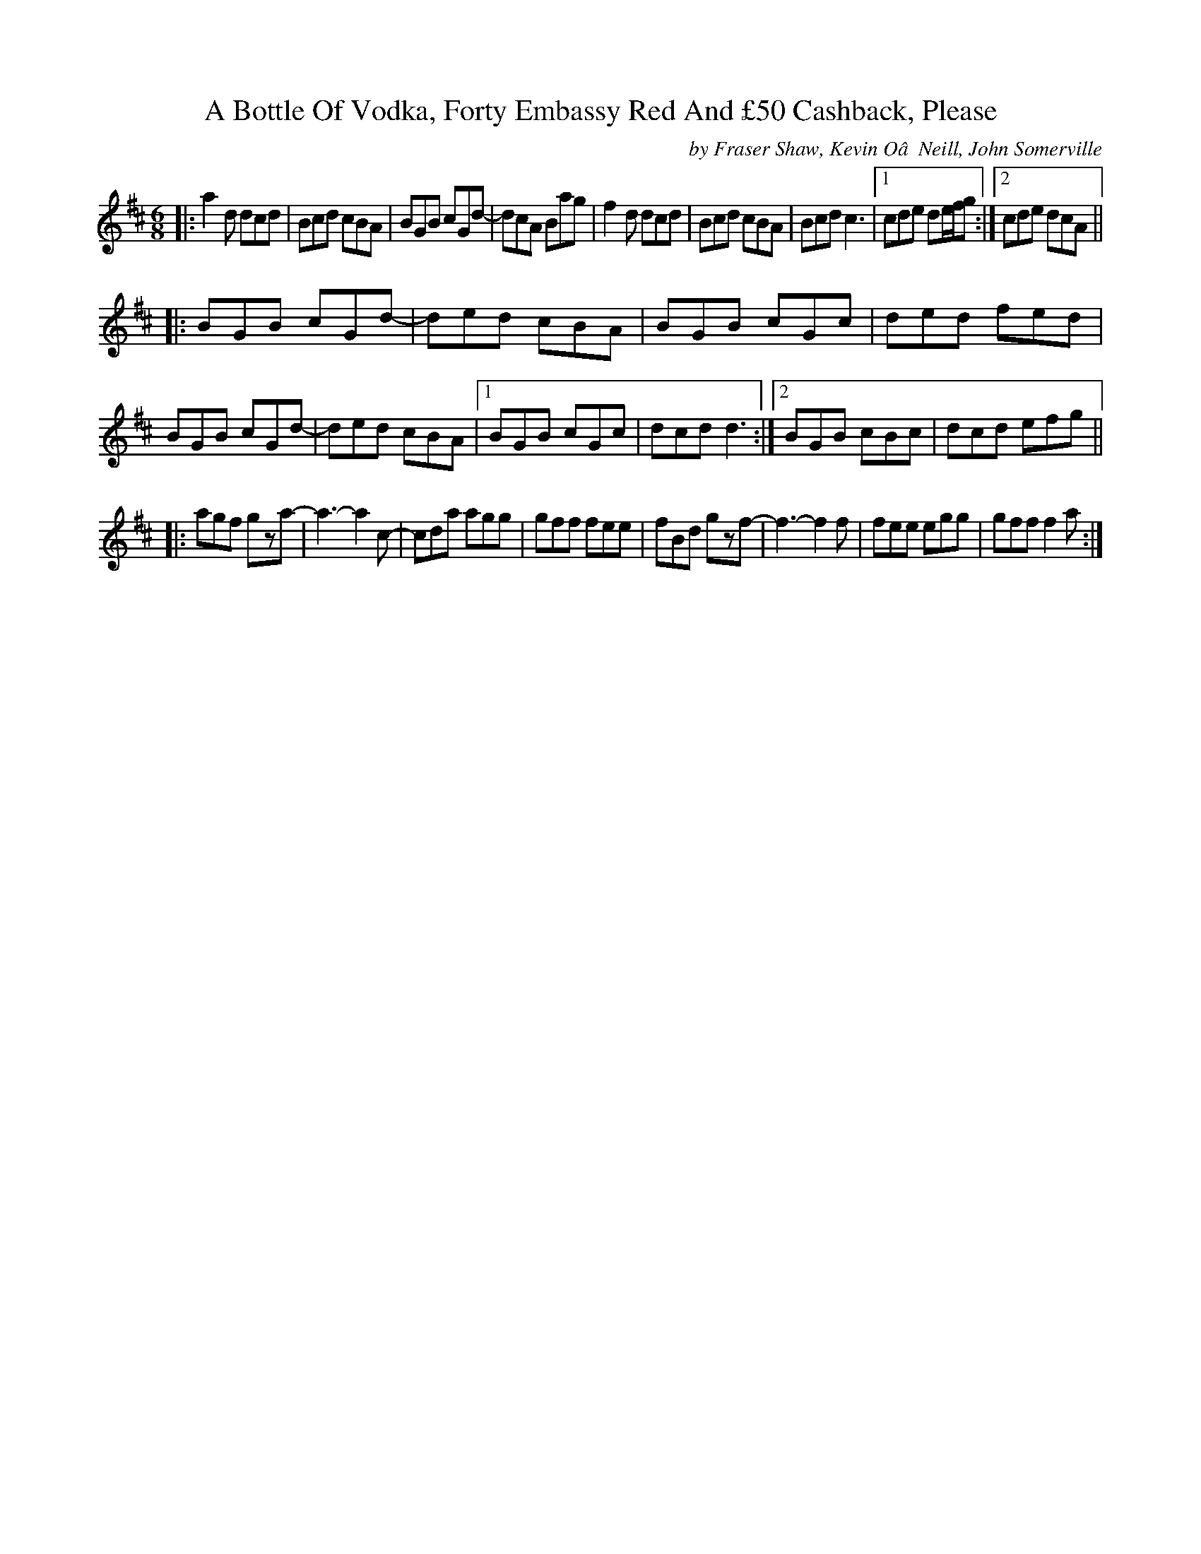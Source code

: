 X: 1
T: A Bottle Of Vodka, Forty Embassy Red And \24350 Cashback, Please
C: by Fraser Shaw, Kevin O’Neill, John Somerville
N: Each composer wrote one of the strains.
R: jig
M: 6/8
L: 1/8
K: Dmaj
|:\
a2d dcd | Bcd cBA | BGB cGd- | dcA Bag |\
f2d dcd | Bcd cBA | Bcd c3 |1 cde de/f/g :|2 cde dcA ||
|:\
BGB cGd- | ded cBA | BGB cGc | ded fed | BGB cGd- |\
ded cBA |1 BGB cGc | dcd d3 :|2 BGB cBc | dcd efg ||
|:\
agf gza- | a3-a2c- | cda agg | gff fee |\
fBd gzf- | f3-f2f | fee egg | gff f2a :|
